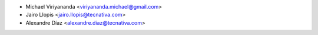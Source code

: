 * Michael Viriyananda <viriyananda.michael@gmail.com>
* Jairo Llopis <jairo.llopis@tecnativa.com>
* Alexandre Díaz <alexandre.diaz@tecnativa.com>
